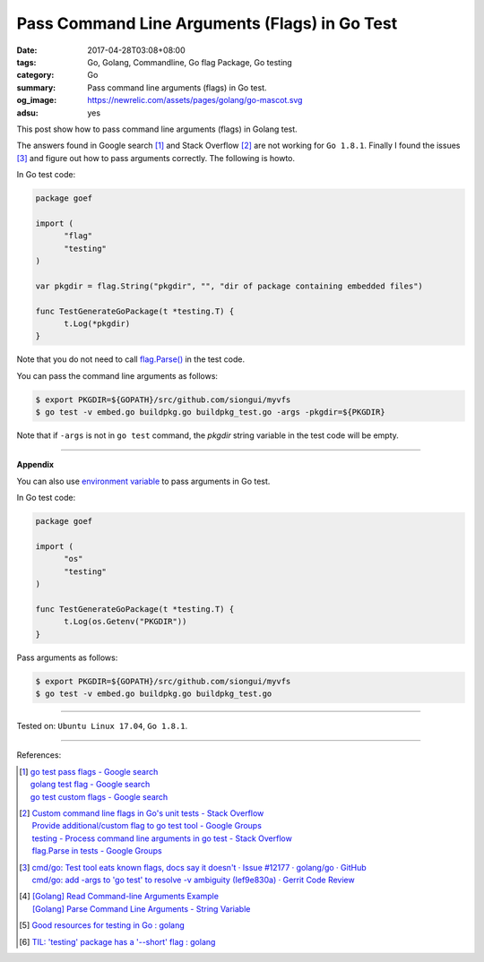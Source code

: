 Pass Command Line Arguments (Flags) in Go Test
##############################################

:date: 2017-04-28T03:08+08:00
:tags: Go, Golang, Commandline, Go flag Package, Go testing
:category: Go
:summary: Pass command line arguments (flags) in Go test.
:og_image: https://newrelic.com/assets/pages/golang/go-mascot.svg
:adsu: yes


This post show how to pass command line arguments (flags) in Golang test.

The answers found in Google search [1]_ and Stack Overflow [2]_ are not working
for ``Go 1.8.1``. Finally I found the issues [3]_ and figure out how to pass
arguments correctly. The following is howto.

In Go test code:

.. code-block:: go

  package goef

  import (
  	"flag"
  	"testing"
  )

  var pkgdir = flag.String("pkgdir", "", "dir of package containing embedded files")

  func TestGenerateGoPackage(t *testing.T) {
  	t.Log(*pkgdir)
  }

Note that you do not need to call `flag.Parse()`_ in the test code.

You can pass the command line arguments as follows:

.. code-block:: bash

  $ export PKGDIR=${GOPATH}/src/github.com/siongui/myvfs
  $ go test -v embed.go buildpkg.go buildpkg_test.go -args -pkgdir=${PKGDIR}

Note that if ``-args`` is not in ``go test`` command, the *pkgdir* string
variable in the test code will be empty.

.. adsu:: 2

----

**Appendix**

You can also use `environment variable`_ to pass arguments in Go test.

In Go test code:

.. code-block:: go

  package goef

  import (
  	"os"
  	"testing"
  )

  func TestGenerateGoPackage(t *testing.T) {
  	t.Log(os.Getenv("PKGDIR"))
  }

Pass arguments as follows:

.. code-block:: bash

  $ export PKGDIR=${GOPATH}/src/github.com/siongui/myvfs
  $ go test -v embed.go buildpkg.go buildpkg_test.go

.. adsu:: 3

----

Tested on: ``Ubuntu Linux 17.04``, ``Go 1.8.1``.

----

References:

.. [1] | `go test pass flags - Google search <https://www.google.com/search?q=go+test+pass+flags>`_
       | `golang test flag - Google search <https://www.google.com/search?q=golang+test+flag>`_
       | `go test custom flags - Google search <https://www.google.com/search?q=go+test+custom+flags>`_

.. [2] | `Custom command line flags in Go's unit tests - Stack Overflow <http://stackoverflow.com/questions/27342973/custom-command-line-flags-in-gos-unit-tests>`_
       | `Provide additional/custom flag to go test tool - Google Groups <https://groups.google.com/d/topic/golang-nuts/X9x4tNVqK-8>`_
       | `testing - Process command line arguments in go test - Stack Overflow <http://stackoverflow.com/questions/21350962/process-command-line-arguments-in-go-test>`_
       | `flag.Parse in tests - Google Groups <https://groups.google.com/d/topic/golang-nuts/P6EdEdgvDuc>`_

.. [3] | `cmd/go: Test tool eats known flags, docs say it doesn't · Issue #12177 · golang/go · GitHub <https://github.com/golang/go/issues/12177>`_
       | `cmd/go: add -args to 'go test' to resolve -v ambiguity (Ief9e830a) · Gerrit Code Review <https://go-review.googlesource.com/c/17775/>`_

.. [4] | `[Golang] Read Command-line Arguments Example <{filename}../../../2015/02/18/go-parse-command-line-arguments%en.rst>`_
       | `[Golang] Parse Command Line Arguments - String Variable <{filename}../../../2016/12/21/go-parse-commandline-arguments-string-variable%en.rst>`_

.. [5] `Good resources for testing in Go : golang <https://old.reddit.com/r/golang/comments/9zri71/good_resources_for_testing_in_go/>`_
.. [6] `TIL: 'testing' package has a '--short' flag : golang <https://old.reddit.com/r/golang/comments/a1iuhg/til_testing_package_has_a_short_flag/>`_

.. _Go: https://golang.org/
.. _Golang: https://golang.org/
.. _flag.Parse(): https://golang.org/pkg/flag/#Parse
.. _environment variable: https://www.google.com/search?q=environment+variable
